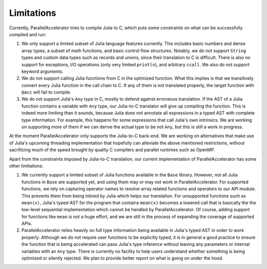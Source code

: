 .. _limits:

*********
Limitations 
*********

Currently, ParallelAccelerator tries to compile Julia to C, which puts some constraints on what
can be successfully compiled and run:

1. We only support a limited subset of Julia language features currently.
   This includes basic numbers and dense array types, a subset of math 
   functions, and basic control flow structures. Notably, we do not support 
   ``String`` types and custom data types such as records and unions, since their 
   translation to C is difficult. There is also no support for exceptions, 
   I/O operations (only very limited ``println``), and arbitrary ``ccall``.
   We also do not support keyword arguments.

2. We do not support calling Julia functions from C in the optimized
   function. What this implies is that we transitively convert 
   every Julia function in the call chain to C. If any of them is not 
   translated properly, the target function with ``@acc`` will fail to compile. 

3. We do not support Julia's ``Any`` type in C, mostly to
   defend against erroneous translation. If the AST of a Julia function
   contains a variable with ``Any`` type, our Julia-to-C translator will give up
   compiling the function. This is indeed more limiting than it sounds, because
   Julia does not annotate all expressions in a typed AST with complete type 
   information. For example, this happens for some expressions that call Julia's 
   own intrinsics. We are working on supporting more of them if we can derive 
   the actual type to be not ``Any``, but this is still a work in progress.
                                                
At the moment ParallelAccelerator only supports the Julia-to-C back-end. We
are working on alternatives that make use of Julia's upcoming threading implementation 
that hopefully can alleviate the above mentioned
restrictions, without sacrificing much of the speed brought by quality C
compilers and parallel runtimes such as OpenMP.
                                                
Apart from the constraints imposed by Julia-to-C translation, our current 
implementation of ParallelAccelerator has some other limitations:
                 
1. We currently support a limited subset of Julia functions available in the ``Base`` library.
   However, not all Julia functions in ``Base``
   are supported yet, and using them may or may not work in ParallelAccelerator.
   For supported functions, we rely on capturing operator names to resolve array related functions and operators
   to our API module. This prevents them from being inlined by Julia
   which helps our translation. For unsupported functions such as ``mean(x)``,
   Julia's typed AST for the program
   that contains ``mean(x)`` becomes a lowered call that is basically the
   the low-level sequential implementation which cannot be
   handled by ParallelAccelerator. Of course, adding support
   for functions like ``mean`` is not a huge effort, and we are still in 
   the process of expanding the coverage of supported APIs.

2. ParallelAccelerator relies heavily on full type information being available
   in Julia's typed AST in order to work properly. Although we do not require
   user functions to be explicitly typed, it is in general a good practice to
   ensure the function that is being accelerated can pass Julia's type inference
   without leaving any parameters or internal variables with an ``Any`` type. 
   There is currently no facility to help users understand whether something
   is being optimized or silently rejected. We plan to provide 
   better report on what is going on under the hood.

